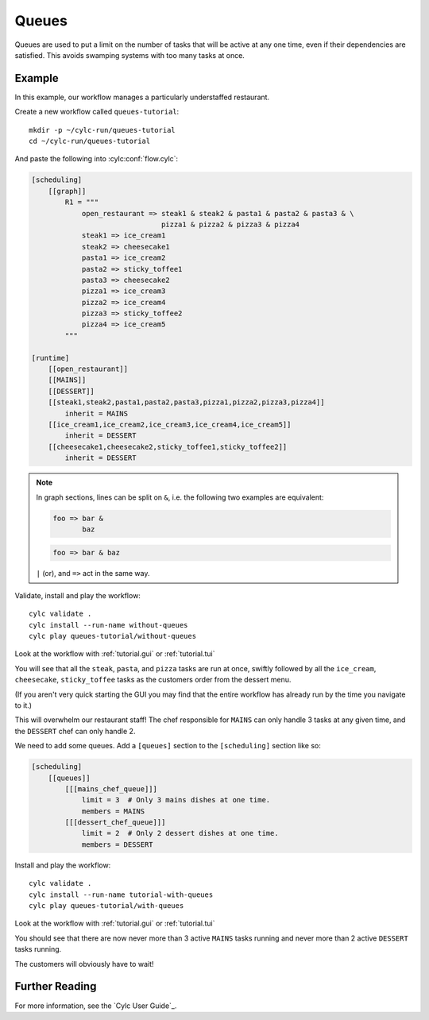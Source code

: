 .. _tutorial.furthertopics.queues:

Queues
======

Queues are used to put a limit on the number of tasks that will be active at
any one time, even if their dependencies are satisfied. This avoids swamping
systems with too many tasks at once.


Example
-------

In this example, our workflow manages a particularly understaffed restaurant.

Create a new workflow called ``queues-tutorial``::

   mkdir -p ~/cylc-run/queues-tutorial
   cd ~/cylc-run/queues-tutorial

And paste the following into :cylc:conf:`flow.cylc`:

.. code-block:: cylc

   [scheduling]
       [[graph]]
           R1 = """
               open_restaurant => steak1 & steak2 & pasta1 & pasta2 & pasta3 & \
                                  pizza1 & pizza2 & pizza3 & pizza4
               steak1 => ice_cream1
               steak2 => cheesecake1
               pasta1 => ice_cream2
               pasta2 => sticky_toffee1
               pasta3 => cheesecake2
               pizza1 => ice_cream3
               pizza2 => ice_cream4
               pizza3 => sticky_toffee2
               pizza4 => ice_cream5
           """

   [runtime]
       [[open_restaurant]]
       [[MAINS]]
       [[DESSERT]]
       [[steak1,steak2,pasta1,pasta2,pasta3,pizza1,pizza2,pizza3,pizza4]]
           inherit = MAINS
       [[ice_cream1,ice_cream2,ice_cream3,ice_cream4,ice_cream5]]
           inherit = DESSERT
       [[cheesecake1,cheesecake2,sticky_toffee1,sticky_toffee2]]
           inherit = DESSERT

.. note::

   In graph sections, lines can be split on ``&``, i.e. the
   following two examples are equivalent:

   .. code-block:: cylc-graph

      foo => bar &
             baz

   .. code-block:: cylc-graph

      foo => bar & baz

   ``|`` (or), and ``=>`` act in the same way.

Validate, install and play the workflow::

   cylc validate .
   cylc install --run-name without-queues
   cylc play queues-tutorial/without-queues

Look at the workflow with :ref:`tutorial.gui` or :ref:`tutorial.tui`

You will see that all the ``steak``, ``pasta``, and ``pizza`` tasks are run
at once, swiftly followed by all the ``ice_cream``, ``cheesecake``,
``sticky_toffee`` tasks as the customers order from the dessert menu.

(If you aren't very quick starting the GUI you may find that the entire
workflow has already run by the time you navigate to it.)

This will overwhelm our restaurant staff! The chef responsible for ``MAINS``
can only handle 3 tasks at any given time, and the ``DESSERT`` chef can only
handle 2.

We need to add some queues. Add a ``[queues]`` section to the ``[scheduling]``
section like so:

.. code-block:: cylc

   [scheduling]
       [[queues]]
           [[[mains_chef_queue]]]
               limit = 3  # Only 3 mains dishes at one time.
               members = MAINS
           [[[dessert_chef_queue]]]
               limit = 2  # Only 2 dessert dishes at one time.
               members = DESSERT

Install and play the workflow::

   cylc validate .
   cylc install --run-name tutorial-with-queues
   cylc play queues-tutorial/with-queues

Look at the workflow with :ref:`tutorial.gui` or :ref:`tutorial.tui`

You should see that there are now never more than 3 active ``MAINS`` tasks
running and never more than 2 active ``DESSERT`` tasks running.

The customers will obviously have to wait!


Further Reading
---------------

For more information, see the `Cylc User Guide`_.
